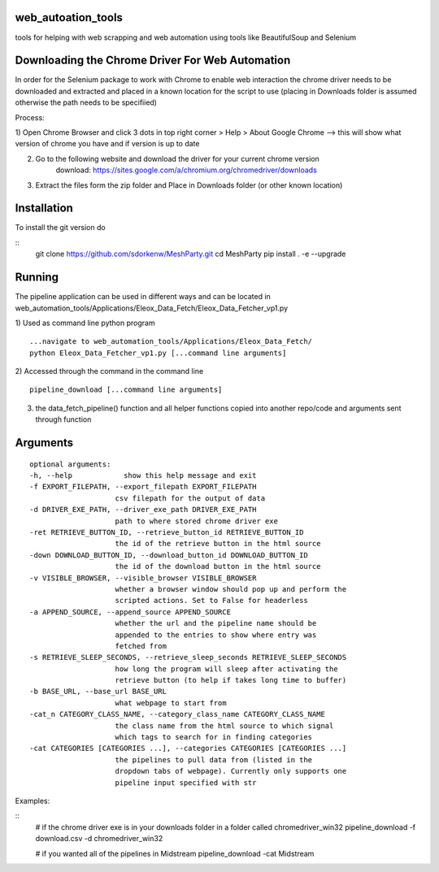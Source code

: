 
web_autoation_tools
#########
tools for helping with web scrapping and web automation using tools like BeautifulSoup and Selenium


Downloading the Chrome Driver For Web Automation
#################
In order for the Selenium package to work with Chrome to enable web interaction the 
chrome driver needs to be downloaded and extracted and placed in a known location for the 
script to use (placing in Downloads folder is assumed otherwise the path needs to be specifiied)

Process:

1) Open Chrome Browser and click 3 dots in top right corner > Help > About Google Chrome
--> this will show what version of chrome you have and if version is up to date

2) Go to the following website and download the driver for your current chrome version
    download: https://sites.google.com/a/chromium.org/chromedriver/downloads
    
3) Extract the files form the zip folder and Place in Downloads folder (or other known location)

Installation
############
To install the git version do

::
    git clone https://github.com/sdorkenw/MeshParty.git
    cd MeshParty
    pip install . -e --upgrade
    
    

Running
############
The pipeline application can be used in different ways and can be located in web_automation_tools/Applications/Eleox_Data_Fetch/Eleox_Data_Fetcher_vp1.py 

1) Used as command line python program 
::
    
    ...navigate to web_automation_tools/Applications/Eleox_Data_Fetch/
    python Eleox_Data_Fetcher_vp1.py [...command line arguments]
    
    
2) Accessed through the command in the command line
::

    pipeline_download [...command line arguments]


3) the data_fetch_pipeline() function and all helper functions copied into another repo/code and arguments sent through function


Arguments
############

::

    optional arguments:
    -h, --help            show this help message and exit
    -f EXPORT_FILEPATH, --export_filepath EXPORT_FILEPATH
                        csv filepath for the output of data
    -d DRIVER_EXE_PATH, --driver_exe_path DRIVER_EXE_PATH
                        path to where stored chrome driver exe
    -ret RETRIEVE_BUTTON_ID, --retrieve_button_id RETRIEVE_BUTTON_ID
                        the id of the retrieve button in the html source
    -down DOWNLOAD_BUTTON_ID, --download_button_id DOWNLOAD_BUTTON_ID
                        the id of the download button in the html source
    -v VISIBLE_BROWSER, --visible_browser VISIBLE_BROWSER
                        whether a browser window should pop up and perform the
                        scripted actions. Set to False for headerless
    -a APPEND_SOURCE, --append_source APPEND_SOURCE
                        whether the url and the pipeline name should be
                        appended to the entries to show where entry was
                        fetched from
    -s RETRIEVE_SLEEP_SECONDS, --retrieve_sleep_seconds RETRIEVE_SLEEP_SECONDS
                        how long the program will sleep after activating the
                        retrieve button (to help if takes long time to buffer)
    -b BASE_URL, --base_url BASE_URL
                        what webpage to start from
    -cat_n CATEGORY_CLASS_NAME, --category_class_name CATEGORY_CLASS_NAME
                        the class name from the html source to which signal
                        which tags to search for in finding categories
    -cat CATEGORIES [CATEGORIES ...], --categories CATEGORIES [CATEGORIES ...]
                        the pipelines to pull data from (listed in the
                        dropdown tabs of webpage). Currently only supports one
                        pipeline input specified with str
    
Examples: 

::
    # if the chrome driver exe is in your downloads folder in a folder called chromedriver_win32
    pipeline_download -f download.csv -d chromedriver_win32
    
    # if you wanted all of the pipelines in Midstream
    pipeline_download -cat Midstream
    
